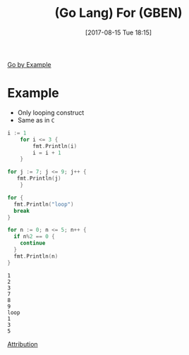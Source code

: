 #+BLOG: wisdomandwonder
#+POSTID: 10664
#+ORG2BLOG:
#+DATE: [2017-08-15 Tue 18:15]
#+OPTIONS: toc:nil num:nil todo:nil pri:nil tags:nil ^:nil
#+CATEGORY: Article
#+TAGS: Programming Language, Go Lang, GBEN
#+TITLE: (Go Lang) For (GBEN)

[[https://gobyexample.com/for][Go by Example]]
* Example
- Only looping construct
- Same as in ~C~

#+NAME: org_gcr_2017-08-15_mara_F05E4776-4A06-4FCA-98A5-F22CD5B061DC
#+BEGIN_SRC go :imports '("fmt")
i := 1
    for i <= 3 {
        fmt.Println(i)
        i = i + 1
    }

for j := 7; j <= 9; j++ {
   fmt.Println(j)
    }

for {
  fmt.Println("loop")
  break
}

for n := 0; n <= 5; n++ {
  if n%2 == 0 {
    continue
  }
  fmt.Println(n)
}
#+END_SRC

#+RESULTS: org_gcr_2017-08-15_mara_F05E4776-4A06-4FCA-98A5-F22CD5B061DC
#+BEGIN_EXAMPLE
1
2
3
7
8
9
loop
1
3
5
#+END_EXAMPLE

[[https://www.wisdomandwonder.com/article/10651/go-lang-go-by-example-notes-gben][Attribution]]
